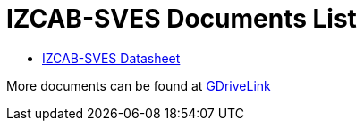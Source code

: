 = IZCAB-SVES Documents List

* xref:IZCAB-SVES:IZCAB-SVES-Datasheet.adoc[IZCAB-SVES Datasheet]

More documents can be found at https://drive.google.com/drive/folders/1A1kXsMSm38YRO1cDlz7Fgs8_NcQaNwFG?usp=share_link[GDriveLink, window=_blank]

